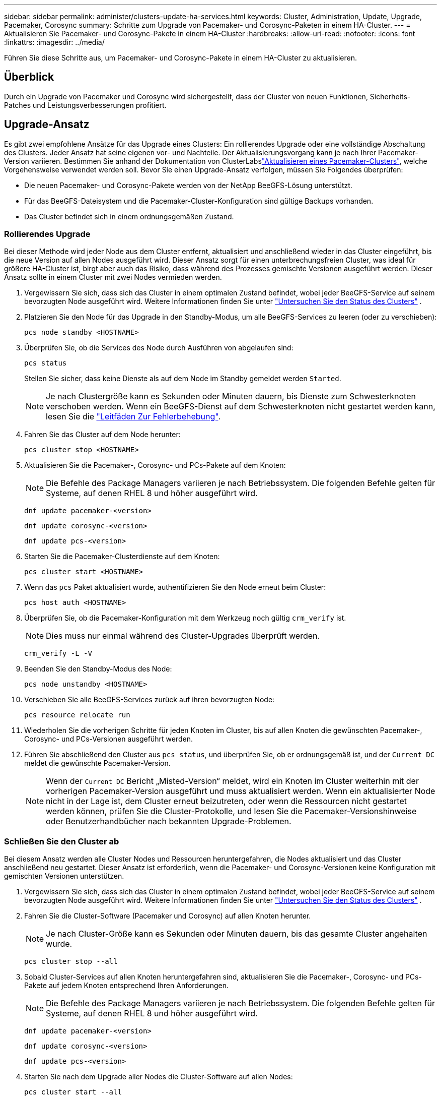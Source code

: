 ---
sidebar: sidebar 
permalink: administer/clusters-update-ha-services.html 
keywords: Cluster, Administration, Update, Upgrade, Pacemaker, Corosync 
summary: Schritte zum Upgrade von Pacemaker- und Corosync-Paketen in einem HA-Cluster. 
---
= Aktualisieren Sie Pacemaker- und Corosync-Pakete in einem HA-Cluster
:hardbreaks:
:allow-uri-read: 
:nofooter: 
:icons: font
:linkattrs: 
:imagesdir: ../media/


[role="lead"]
Führen Sie diese Schritte aus, um Pacemaker- und Corosync-Pakete in einem HA-Cluster zu aktualisieren.



== Überblick

Durch ein Upgrade von Pacemaker und Corosync wird sichergestellt, dass der Cluster von neuen Funktionen, Sicherheits-Patches und Leistungsverbesserungen profitiert.



== Upgrade-Ansatz

Es gibt zwei empfohlene Ansätze für das Upgrade eines Clusters: Ein rollierendes Upgrade oder eine vollständige Abschaltung des Clusters. Jeder Ansatz hat seine eigenen vor- und Nachteile. Der Aktualisierungsvorgang kann je nach Ihrer Pacemaker-Version variieren. Bestimmen Sie anhand der Dokumentation von ClusterLabslink:https://clusterlabs.org/projects/pacemaker/doc/3.0/Pacemaker_Administration/html/upgrading.html["Aktualisieren eines Pacemaker-Clusters"^], welche Vorgehensweise verwendet werden soll. Bevor Sie einen Upgrade-Ansatz verfolgen, müssen Sie Folgendes überprüfen:

* Die neuen Pacemaker- und Corosync-Pakete werden von der NetApp BeeGFS-Lösung unterstützt.
* Für das BeeGFS-Dateisystem und die Pacemaker-Cluster-Konfiguration sind gültige Backups vorhanden.
* Das Cluster befindet sich in einem ordnungsgemäßen Zustand.




=== Rollierendes Upgrade

Bei dieser Methode wird jeder Node aus dem Cluster entfernt, aktualisiert und anschließend wieder in das Cluster eingeführt, bis die neue Version auf allen Nodes ausgeführt wird. Dieser Ansatz sorgt für einen unterbrechungsfreien Cluster, was ideal für größere HA-Cluster ist, birgt aber auch das Risiko, dass während des Prozesses gemischte Versionen ausgeführt werden. Dieser Ansatz sollte in einem Cluster mit zwei Nodes vermieden werden.

. Vergewissern Sie sich, dass sich das Cluster in einem optimalen Zustand befindet, wobei jeder BeeGFS-Service auf seinem bevorzugten Node ausgeführt wird. Weitere Informationen finden Sie unter link:clusters-examine-state.html["Untersuchen Sie den Status des Clusters"^] .
. Platzieren Sie den Node für das Upgrade in den Standby-Modus, um alle BeeGFS-Services zu leeren (oder zu verschieben):
+
[source, console]
----
pcs node standby <HOSTNAME>
----
. Überprüfen Sie, ob die Services des Node durch Ausführen von abgelaufen sind:
+
[source, console]
----
pcs status
----
+
Stellen Sie sicher, dass keine Dienste als auf dem Node im Standby gemeldet werden `Started`.

+

NOTE: Je nach Clustergröße kann es Sekunden oder Minuten dauern, bis Dienste zum Schwesterknoten verschoben werden. Wenn ein BeeGFS-Dienst auf dem Schwesterknoten nicht gestartet werden kann, lesen Sie die link:clusters-troubleshoot.html["Leitfäden Zur Fehlerbehebung"^].

. Fahren Sie das Cluster auf dem Node herunter:
+
[source, console]
----
pcs cluster stop <HOSTNAME>
----
. Aktualisieren Sie die Pacemaker-, Corosync- und PCs-Pakete auf dem Knoten:
+

NOTE: Die Befehle des Package Managers variieren je nach Betriebssystem. Die folgenden Befehle gelten für Systeme, auf denen RHEL 8 und höher ausgeführt wird.

+
[source, console]
----
dnf update pacemaker-<version>
----
+
[source, console]
----
dnf update corosync-<version>
----
+
[source, console]
----
dnf update pcs-<version>
----
. Starten Sie die Pacemaker-Clusterdienste auf dem Knoten:
+
[source, console]
----
pcs cluster start <HOSTNAME>
----
. Wenn das `pcs` Paket aktualisiert wurde, authentifizieren Sie den Node erneut beim Cluster:
+
[source, console]
----
pcs host auth <HOSTNAME>
----
. Überprüfen Sie, ob die Pacemaker-Konfiguration mit dem Werkzeug noch gültig `crm_verify` ist.
+

NOTE: Dies muss nur einmal während des Cluster-Upgrades überprüft werden.

+
[source, console]
----
crm_verify -L -V
----
. Beenden Sie den Standby-Modus des Node:
+
[source, console]
----
pcs node unstandby <HOSTNAME>
----
. Verschieben Sie alle BeeGFS-Services zurück auf ihren bevorzugten Node:
+
[source, console]
----
pcs resource relocate run
----
. Wiederholen Sie die vorherigen Schritte für jeden Knoten im Cluster, bis auf allen Knoten die gewünschten Pacemaker-, Corosync- und PCs-Versionen ausgeführt werden.
. Führen Sie abschließend den Cluster aus `pcs status`, und überprüfen Sie, ob er ordnungsgemäß ist, und der `Current DC` meldet die gewünschte Pacemaker-Version.
+

NOTE: Wenn der `Current DC` Bericht „Misted-Version“ meldet, wird ein Knoten im Cluster weiterhin mit der vorherigen Pacemaker-Version ausgeführt und muss aktualisiert werden. Wenn ein aktualisierter Node nicht in der Lage ist, dem Cluster erneut beizutreten, oder wenn die Ressourcen nicht gestartet werden können, prüfen Sie die Cluster-Protokolle, und lesen Sie die Pacemaker-Versionshinweise oder Benutzerhandbücher nach bekannten Upgrade-Problemen.





=== Schließen Sie den Cluster ab

Bei diesem Ansatz werden alle Cluster Nodes und Ressourcen heruntergefahren, die Nodes aktualisiert und das Cluster anschließend neu gestartet. Dieser Ansatz ist erforderlich, wenn die Pacemaker- und Corosync-Versionen keine Konfiguration mit gemischten Versionen unterstützen.

. Vergewissern Sie sich, dass sich das Cluster in einem optimalen Zustand befindet, wobei jeder BeeGFS-Service auf seinem bevorzugten Node ausgeführt wird. Weitere Informationen finden Sie unter link:clusters-examine-state.html["Untersuchen Sie den Status des Clusters"^] .
. Fahren Sie die Cluster-Software (Pacemaker und Corosync) auf allen Knoten herunter.
+

NOTE: Je nach Cluster-Größe kann es Sekunden oder Minuten dauern, bis das gesamte Cluster angehalten wurde.

+
[source, console]
----
pcs cluster stop --all
----
. Sobald Cluster-Services auf allen Knoten heruntergefahren sind, aktualisieren Sie die Pacemaker-, Corosync- und PCs-Pakete auf jedem Knoten entsprechend Ihren Anforderungen.
+

NOTE: Die Befehle des Package Managers variieren je nach Betriebssystem. Die folgenden Befehle gelten für Systeme, auf denen RHEL 8 und höher ausgeführt wird.

+
[source, console]
----
dnf update pacemaker-<version>
----
+
[source, console]
----
dnf update corosync-<version>
----
+
[source, console]
----
dnf update pcs-<version>
----
. Starten Sie nach dem Upgrade aller Nodes die Cluster-Software auf allen Nodes:
+
[source, console]
----
pcs cluster start --all
----
. Wenn das `pcs` Paket aktualisiert wurde, authentifizieren Sie jeden Node im Cluster erneut:
+
[source, console]
----
pcs host auth <HOSTNAME>
----
. Führen Sie abschließend den Cluster aus `pcs status`, und überprüfen Sie, ob er in Ordnung ist, und der `Current DC` meldet die korrekte Pacemaker-Version.
+

NOTE: Wenn der `Current DC` Bericht „Misted-Version“ meldet, wird ein Knoten im Cluster weiterhin mit der vorherigen Pacemaker-Version ausgeführt und muss aktualisiert werden.


